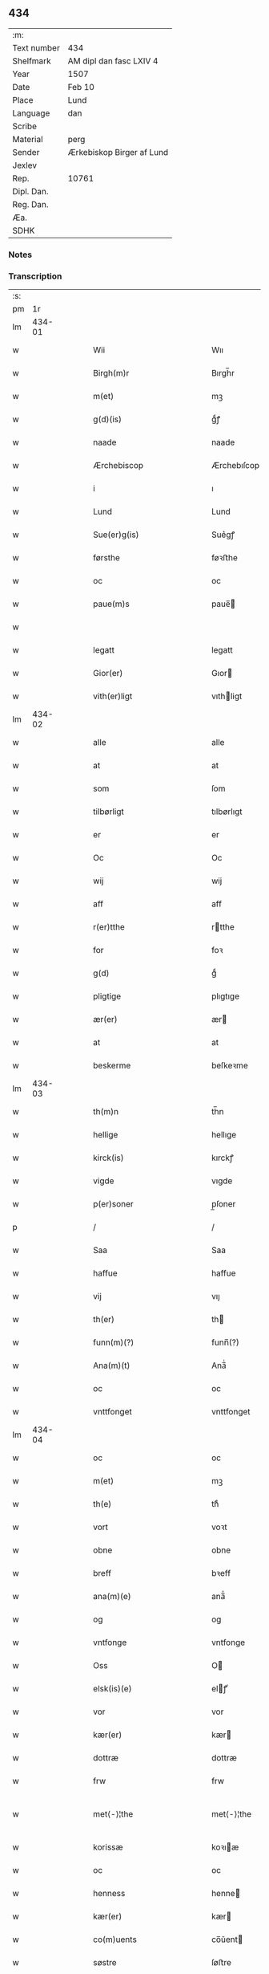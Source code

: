 ** 434
| :m:         |                           |
| Text number | 434                       |
| Shelfmark   | AM dipl dan fasc LXIV 4   |
| Year        | 1507                      |
| Date        | Feb 10                    |
| Place       | Lund                      |
| Language    | dan                       |
| Scribe      |                           |
| Material    | perg                      |
| Sender      | Ærkebiskop Birger af Lund |
| Jexlev      |                           |
| Rep.        | 10761                     |
| Dipl. Dan.  |                           |
| Reg. Dan.   |                           |
| Æa.         |                           |
| SDHK        |                           |

*** Notes


*** Transcription
| :s: |        |   |   |   |   |                            |                            |   |   |   |                                                                      |     |   |   |    |               |
| pm  |     1r |   |   |   |   |                            |                            |   |   |   |                                                                      |     |   |   |    |               |
| lm  | 434-01 |   |   |   |   |                            |                            |   |   |   |                                                                      |     |   |   |    |               |
| w   |        |   |   |   |   | Wii                        | Wıı                        |   |   |   |                                                                      | dan |   |   |    |        434-01 |
| w   |        |   |   |   |   | Birgh(m)r                  | Bırgh̅r                     |   |   |   |                                                                      | dan |   |   |    |        434-01 |
| w   |        |   |   |   |   | m(et)                      | mꝫ                         |   |   |   |                                                                      | dan |   |   |    |        434-01 |
| w   |        |   |   |   |   | g(d)(is)                   | gͩꝭ                         |   |   |   | is-sup                                                               | dan |   |   |    |        434-01 |
| w   |        |   |   |   |   | naade                      | naade                      |   |   |   |                                                                      | dan |   |   |    |        434-01 |
| w   |        |   |   |   |   | Ærchebiscop                | Ærchebıſcop                |   |   |   |                                                                      | dan |   |   |    |        434-01 |
| w   |        |   |   |   |   | i                          | ı                          |   |   |   |                                                                      | dan |   |   |    |        434-01 |
| w   |        |   |   |   |   | Lund                       | Lund                       |   |   |   |                                                                      | dan |   |   |    |        434-01 |
| w   |        |   |   |   |   | Sue(er)g(is)               | Sue͛gꝭ                      |   |   |   |                                                                      | dan |   |   |    |        434-01 |
| w   |        |   |   |   |   | førsthe                    | føꝛﬅhe                     |   |   |   |                                                                      | dan |   |   |    |        434-01 |
| w   |        |   |   |   |   | oc                         | oc                         |   |   |   |                                                                      | dan |   |   |    |        434-01 |
| w   |        |   |   |   |   | paue(m)s                   | paue̅                      |   |   |   |                                                                      | dan |   |   |    |        434-01 |
| w   |        |   |   |   |   |                            |                            |   |   |   |                                                                      | dan |   |   |    |        434-01 |
| w   |        |   |   |   |   | legatt                     | legatt                     |   |   |   |                                                                      | dan |   |   |    |        434-01 |
| w   |        |   |   |   |   | Gior(er)                   | Gıor                      |   |   |   |                                                                      | dan |   |   |    |        434-01 |
| w   |        |   |   |   |   | vith(er)ligt               | vıthligt                  |   |   |   |                                                                      | dan |   |   |    |        434-01 |
| lm  | 434-02 |   |   |   |   |                            |                            |   |   |   |                                                                      |     |   |   |    |               |
| w   |        |   |   |   |   | alle                       | alle                       |   |   |   |                                                                      | dan |   |   |    |        434-02 |
| w   |        |   |   |   |   | at                         | at                         |   |   |   |                                                                      | dan |   |   |    |        434-02 |
| w   |        |   |   |   |   | som                        | ſom                        |   |   |   |                                                                      | dan |   |   |    |        434-02 |
| w   |        |   |   |   |   | tilbørligt                 | tılbørlıgt                 |   |   |   |                                                                      | dan |   |   |    |        434-02 |
| w   |        |   |   |   |   | er                         | er                         |   |   |   |                                                                      | dan |   |   |    |        434-02 |
| w   |        |   |   |   |   | Oc                         | Oc                         |   |   |   |                                                                      | dan |   |   |    |        434-02 |
| w   |        |   |   |   |   | wij                        | wij                        |   |   |   |                                                                      | dan |   |   |    |        434-02 |
| w   |        |   |   |   |   | aff                        | aff                        |   |   |   |                                                                      | dan |   |   |    |        434-02 |
| w   |        |   |   |   |   | r(er)tthe                  | rtthe                     |   |   |   |                                                                      | dan |   |   |    |        434-02 |
| w   |        |   |   |   |   | for                        | foꝛ                        |   |   |   |                                                                      | dan |   |   |    |        434-02 |
| w   |        |   |   |   |   | g(d)                       | gͩ                          |   |   |   |                                                                      | dan |   |   |    |        434-02 |
| w   |        |   |   |   |   | pligtige                   | plıgtıge                   |   |   |   |                                                                      | dan |   |   |    |        434-02 |
| w   |        |   |   |   |   | ær(er)                     | ær                        |   |   |   |                                                                      | dan |   |   |    |        434-02 |
| w   |        |   |   |   |   | at                         | at                         |   |   |   |                                                                      | dan |   |   |    |        434-02 |
| w   |        |   |   |   |   | beskerme                   | beſkeꝛme                   |   |   |   |                                                                      | dan |   |   |    |        434-02 |
| lm  | 434-03 |   |   |   |   |                            |                            |   |   |   |                                                                      |     |   |   |    |               |
| w   |        |   |   |   |   | th(m)n                     | th̅n                        |   |   |   |                                                                      | dan |   |   |    |        434-03 |
| w   |        |   |   |   |   | hellige                    | hellıge                    |   |   |   |                                                                      | dan |   |   |    |        434-03 |
| w   |        |   |   |   |   | kirck(is)                  | kırckꝭ                     |   |   |   |                                                                      | dan |   |   |    |        434-03 |
| w   |        |   |   |   |   | vigde                      | vıgde                      |   |   |   |                                                                      | dan |   |   |    |        434-03 |
| w   |        |   |   |   |   | p(er)soner                 | p̲ſoner                     |   |   |   |                                                                      | dan |   |   |    |        434-03 |
| p   |        |   |   |   |   | /                          | /                          |   |   |   |                                                                      | dan |   |   |    |        434-03 |
| w   |        |   |   |   |   | Saa                        | Saa                        |   |   |   |                                                                      | dan |   |   |    |        434-03 |
| w   |        |   |   |   |   | haffue                     | haffue                     |   |   |   |                                                                      | dan |   |   |    |        434-03 |
| w   |        |   |   |   |   | vij                        | vıȷ                        |   |   |   |                                                                      | dan |   |   |    |        434-03 |
| w   |        |   |   |   |   | th(er)                     | th                        |   |   |   |                                                                      | dan |   |   |    |        434-03 |
| w   |        |   |   |   |   | funn(m)(?)                 | funn̅(?)                    |   |   |   |                                                                      | dan |   |   |    |        434-03 |
| w   |        |   |   |   |   | Ana(m)(t)                  | Ana̅ͭ                        |   |   |   |                                                                      | dan |   |   |    |        434-03 |
| w   |        |   |   |   |   | oc                         | oc                         |   |   |   |                                                                      | dan |   |   |    |        434-03 |
| w   |        |   |   |   |   | vnttfonget                 | vnttfonget                 |   |   |   |                                                                      | dan |   |   |    |        434-03 |
| lm  | 434-04 |   |   |   |   |                            |                            |   |   |   |                                                                      |     |   |   |    |               |
| w   |        |   |   |   |   | oc                         | oc                         |   |   |   |                                                                      | dan |   |   |    |        434-04 |
| w   |        |   |   |   |   | m(et)                      | mꝫ                         |   |   |   |                                                                      | dan |   |   | =  |        434-04 |
| w   |        |   |   |   |   | th(e)                      | thͤ                         |   |   |   |                                                                      | dan |   |   | == |        434-04 |
| w   |        |   |   |   |   | vort                       | voꝛt                       |   |   |   |                                                                      | dan |   |   |    |        434-04 |
| w   |        |   |   |   |   | obne                       | obne                       |   |   |   |                                                                      | dan |   |   |    |        434-04 |
| w   |        |   |   |   |   | breff                      | bꝛeff                      |   |   |   |                                                                      | dan |   |   |    |        434-04 |
| w   |        |   |   |   |   | ana(m)(e)                  | ana̅ͤ                        |   |   |   |                                                                      | dan |   |   |    |        434-04 |
| w   |        |   |   |   |   | og                         | og                         |   |   |   |                                                                      | dan |   |   |    |        434-04 |
| w   |        |   |   |   |   | vntfonge                   | vntfonge                   |   |   |   |                                                                      | dan |   |   |    |        434-04 |
| w   |        |   |   |   |   | Oss                        | O                         |   |   |   |                                                                      | dan |   |   |    |        434-04 |
| w   |        |   |   |   |   | elsk(is)(e)                | elꝭͤ                       |   |   |   |                                                                      | dan |   |   |    |        434-04 |
| w   |        |   |   |   |   | vor                        | vor                        |   |   |   |                                                                      | dan |   |   |    |        434-04 |
| w   |        |   |   |   |   | kær(er)                    | kær                       |   |   |   |                                                                      | dan |   |   |    |        434-04 |
| w   |        |   |   |   |   | dottræ                     | dottræ                     |   |   |   |                                                                      | dan |   |   |    |        434-04 |
| w   |        |   |   |   |   | frw                        | frw                        |   |   |   |                                                                      | dan |   |   |    |        434-04 |
| w   |        |   |   |   |   | met⟨-⟩¦the                 | met⟨-⟩¦the                 |   |   |   |                                                                      | dan |   |   |    | 434-04—434-05 |
| w   |        |   |   |   |   | korissæ                    | koꝛıæ                     |   |   |   |                                                                      | dan |   |   |    |        434-05 |
| w   |        |   |   |   |   | oc                         | oc                         |   |   |   |                                                                      | dan |   |   |    |        434-05 |
| w   |        |   |   |   |   | henness                    | henne                     |   |   |   |                                                                      | dan |   |   |    |        434-05 |
| w   |        |   |   |   |   | kær(er)                    | kær                       |   |   |   |                                                                      | dan |   |   |    |        434-05 |
| w   |        |   |   |   |   | co(m)uents                 | co̅ǔent                    |   |   |   |                                                                      | dan |   |   |    |        434-05 |
| w   |        |   |   |   |   | søstre                     | ſøﬅre                      |   |   |   |                                                                      | dan |   |   |    |        434-05 |
| w   |        |   |   |   |   | m(et)                      | mꝫ                         |   |   |   |                                                                      | dan |   |   |    |        434-05 |
| w   |        |   |   |   |   | th(m)r(is)                 | th̅rꝭ                       |   |   |   |                                                                      | dan |   |   |    |        434-05 |
| w   |        |   |   |   |   | tieneste                   | tıeneﬅe                    |   |   |   |                                                                      | dan |   |   |    |        434-05 |
| w   |        |   |   |   |   | hion                       | hıo                       |   |   |   |                                                                      | dan |   |   |    |        434-05 |
| w   |        |   |   |   |   | i                          | ı                          |   |   |   |                                                                      | dan |   |   |    |        434-05 |
| w   |        |   |   |   |   | sanctj                     | ſanctȷ                     |   |   |   |                                                                      | dan |   |   |    |        434-05 |
| w   |        |   |   |   |   | pæd(er)s                   | pæds                      |   |   |   | vowels?                                                              | dan |   |   |    |        434-05 |
| lm  | 434-06 |   |   |   |   |                            |                            |   |   |   |                                                                      |     |   |   |    |               |
| w   |        |   |   |   |   | iomf(r)                    | ıomfͬ                       |   |   |   |                                                                      | dan |   |   |    |        434-06 |
| w   |        |   |   |   |   | closth(er)s                | cloﬅh                    |   |   |   |                                                                      | dan |   |   |    |        434-06 |
| w   |        |   |   |   |   | h(er)                      | h                         |   |   |   |                                                                      | dan |   |   |    |        434-06 |
| w   |        |   |   |   |   | i                          | ı                          |   |   |   |                                                                      | dan |   |   |    |        434-06 |
| w   |        |   |   |   |   | Lund                       | Lund                       |   |   |   |                                                                      | dan |   |   |    |        434-06 |
| w   |        |   |   |   |   | m(et)                      | mꝫ                         |   |   |   |                                                                      | dan |   |   |    |        434-06 |
| w   |        |   |   |   |   | all                        | all                        |   |   |   |                                                                      | dan |   |   |    |        434-06 |
| w   |        |   |   |   |   | si(m)(e)                   | ſı̅ͤ                         |   |   |   |                                                                      | dan |   |   |    |        434-06 |
| w   |        |   |   |   |   | closters                   | cloﬅeꝛs                    |   |   |   |                                                                      | dan |   |   |    |        434-06 |
| w   |        |   |   |   |   | eijedele                   | eijedele                   |   |   |   |                                                                      | dan |   |   |    |        434-06 |
| w   |        |   |   |   |   | gots                       | got                       |   |   |   |                                                                      | dan |   |   |    |        434-06 |
| w   |        |   |   |   |   | Landbo                     | Landbo                     |   |   |   |                                                                      | dan |   |   |    |        434-06 |
| w   |        |   |   |   |   | oc                         | oc                         |   |   |   |                                                                      | dan |   |   |    |        434-06 |
| w   |        |   |   |   |   | vordnedhe[lemma:varthneth] | vordnedhe[lemma:varthneth] |   |   |   |                                                                      | dan |   |   |    |        434-06 |
| lm  | 434-07 |   |   |   |   |                            |                            |   |   |   |                                                                      |     |   |   |    |               |
| w   |        |   |   |   |   | vdi                        | vdi                        |   |   |   |                                                                      | dan |   |   |    |        434-07 |
| w   |        |   |   |   |   | vor                        | vor                        |   |   |   |                                                                      | dan |   |   |    |        434-07 |
| w   |        |   |   |   |   | oc                         | oc                         |   |   |   |                                                                      | dan |   |   |    |        434-07 |
| w   |        |   |   |   |   | th(m)n                     | th̅n                        |   |   |   |                                                                      | dan |   |   |    |        434-07 |
| w   |        |   |   |   |   | hellige                    | hellıge                    |   |   |   |                                                                      | dan |   |   |    |        434-07 |
| w   |        |   |   |   |   | kirck(is)                  | kırckꝭ                     |   |   |   |                                                                      | dan |   |   |    |        434-07 |
| w   |        |   |   |   |   | hæg(m)n                    | hæg̅                       |   |   |   |                                                                      | dan |   |   |    |        434-07 |
| w   |        |   |   |   |   | vern                       | ver                       |   |   |   |                                                                      | dan |   |   |    |        434-07 |
| w   |        |   |   |   |   | oc                         | oc                         |   |   |   |                                                                      | dan |   |   |    |        434-07 |
| w   |        |   |   |   |   | beskermelse                | beſkeꝛmelſe                |   |   |   |                                                                      | dan |   |   |    |        434-07 |
| w   |        |   |   |   |   | serdelis                   | erdelı                   |   |   |   |                                                                      | dan |   |   |    |        434-07 |
| w   |        |   |   |   |   | at                         | at                         |   |   |   |                                                                      | dan |   |   | =  |        434-07 |
| w   |        |   |   |   |   | forswar(er)                | forſwaꝛ                   |   |   |   |                                                                      | dan |   |   | == |        434-07 |
| w   |        |   |   |   |   | oc                         | oc                         |   |   |   |                                                                      | dan |   |   |    |        434-07 |
| lm  | 434-08 |   |   |   |   |                            |                            |   |   |   |                                                                      |     |   |   |    |               |
| w   |        |   |   |   |   | fordryd0gæ(?)              | fordryd0gæ(?)              |   |   |   |                                                                      | dan |   |   |    |        434-08 |
| w   |        |   |   |   |   | till                       | till                       |   |   |   |                                                                      | dan |   |   |    |        434-08 |
| w   |        |   |   |   |   | r(er)tthe                  | rtthe                     |   |   |   |                                                                      | dan |   |   |    |        434-08 |
| p   |        |   |   |   |   | /                          | /                          |   |   |   |                                                                      | dan |   |   |    |        434-08 |
| w   |        |   |   |   |   | Bedhe                      | Bedhe                      |   |   |   |                                                                      | dan |   |   |    |        434-08 |
| w   |        |   |   |   |   | vij                        | vij                        |   |   |   |                                                                      | dan |   |   |    |        434-08 |
| w   |        |   |   |   |   | forthii                    | forthii                    |   |   |   |                                                                      | dan |   |   |    |        434-08 |
| w   |        |   |   |   |   | alle                       | alle                       |   |   |   |                                                                      | dan |   |   |    |        434-08 |
| w   |        |   |   |   |   | ondelige                   | ondelıge                   |   |   |   |                                                                      | dan |   |   |    |        434-08 |
| w   |        |   |   |   |   | oc                         | oc                         |   |   |   |                                                                      | dan |   |   |    |        434-08 |
| w   |        |   |   |   |   | verdslige                  | veꝛdslige                  |   |   |   |                                                                      | dan |   |   |    |        434-08 |
| w   |        |   |   |   |   | eehuad                     | eehuad                     |   |   |   |                                                                      | dan |   |   |    |        434-08 |
| w   |        |   |   |   |   | studt{h}                   | ﬅudt{h}                    |   |   |   |                                                                      | dan |   |   |    |        434-08 |
| lm  | 434-09 |   |   |   |   |                            |                            |   |   |   |                                                                      |     |   |   |    |               |
| w   |        |   |   |   |   | the                        | the                        |   |   |   |                                                                      | dan |   |   |    |        434-09 |
| w   |        |   |   |   |   | helst                      | helﬅ                       |   |   |   |                                                                      | dan |   |   |    |        434-09 |
| w   |        |   |   |   |   | vdaff                      | vdaff                      |   |   |   |                                                                      | dan |   |   |    |        434-09 |
| w   |        |   |   |   |   | ær(er)                     | ær                        |   |   |   |                                                                      | dan |   |   |    |        434-09 |
| w   |        |   |   |   |   | Serdelis                   | Serdelıs                   |   |   |   |                                                                      | dan |   |   |    |        434-09 |
| w   |        |   |   |   |   | vor(er)                    | vor                       |   |   |   |                                                                      | dan |   |   |    |        434-09 |
| w   |        |   |   |   |   | egne                       | egne                       |   |   |   |                                                                      | dan |   |   |    |        434-09 |
| w   |        |   |   |   |   | fogeth(er)                 | fogeth                    |   |   |   |                                                                      | dan |   |   |    |        434-09 |
| w   |        |   |   |   |   | oc                         | oc                         |   |   |   |                                                                      | dan |   |   |    |        434-09 |
| w   |        |   |   |   |   | æmbetzma(m)d               | æmbetzma̅d                  |   |   |   |                                                                      | dan |   |   |    |        434-09 |
| w   |        |   |   |   |   | Oc                         | Oc                         |   |   |   |                                                                      | dan |   |   |    |        434-09 |
| w   |        |   |   |   |   | strenggelige               | strenggelige               |   |   |   |                                                                      | dan |   |   | =  |        434-09 |
| w   |        |   |   |   |   | biw⟨-⟩¦dhe                 | bıw⟨-⟩¦dhe                 |   |   |   |                                                                      | dan |   |   | == | 434-09—434-10 |
| w   |        |   |   |   |   | att                        | att                        |   |   |   |                                                                      | dan |   |   |    |        434-10 |
| w   |        |   |   |   |   | her                        | her                        |   |   |   |                                                                      | dan |   |   |    |        434-10 |
| w   |        |   |   |   |   | vdaaw(er)[lemma:udover     | vdaaw[lemma:udover        |   |   |   |                                                                      | dan |   |   |    |        434-10 |
| w   |        |   |   |   |   | inggen                     | ınggen                     |   |   |   |                                                                      | dan |   |   |    |        434-10 |
| w   |        |   |   |   |   | hi(m)d(er)                 | hı̅d                       |   |   |   |                                                                      | dan |   |   |    |        434-10 |
| w   |        |   |   |   |   | plats                      | plats                      |   |   |   |                                                                      | dan |   |   |    |        434-10 |
| w   |        |   |   |   |   | ellr(er)                   | ellr                      |   |   |   |                                                                      | dan |   |   |    |        434-10 |
| w   |        |   |   |   |   | forfong                    | forfong                    |   |   |   |                                                                      | dan |   |   |    |        434-10 |
| w   |        |   |   |   |   | giu(er)                    | gıu                       |   |   |   |                                                                      | dan |   |   |    |        434-10 |
| w   |        |   |   |   |   | for(n)(e)                  | foꝛᷠͤ                        |   |   |   |                                                                      | dan |   |   |    |        434-10 |
| w   |        |   |   |   |   | oss                        | o                         |   |   |   |                                                                      | dan |   |   |    |        434-10 |
| w   |        |   |   |   |   | elsk(is)(e)                | elſkꝭͤ                      |   |   |   |                                                                      | dan |   |   |    |        434-10 |
| w   |        |   |   |   |   | fr(v)                      | frͮ                         |   |   |   |                                                                      | dan |   |   |    |        434-10 |
| w   |        |   |   |   |   | p(i)oris⟨-⟩¦se             | poꝛiſ⟨-⟩¦ſe               |   |   |   |                                                                      | dan |   |   |    | 434-10—434-11 |
| w   |        |   |   |   |   | he(m)(s)                   | he̅ᷤ                         |   |   |   |                                                                      | dan |   |   |    |        434-11 |
| w   |        |   |   |   |   | elsk(is)(e)                | elſkꝭͤ                      |   |   |   |                                                                      | dan |   |   |    |        434-11 |
| w   |        |   |   |   |   | co(m)uents                 | co̅uent                    |   |   |   |                                                                      | dan |   |   |    |        434-11 |
| w   |        |   |   |   |   | søstre                     | ſøﬅre                      |   |   |   |                                                                      | dan |   |   |    |        434-11 |
| w   |        |   |   |   |   | th(m)r(is)                 | th̅rꝭ                       |   |   |   |                                                                      | dan |   |   |    |        434-11 |
| w   |        |   |   |   |   | hion                       | hıo                       |   |   |   |                                                                      | dan |   |   |    |        434-11 |
| w   |        |   |   |   |   | bøndh(er)                  | bøndh                     |   |   |   |                                                                      | dan |   |   |    |        434-11 |
| w   |        |   |   |   |   | oc                         | oc                         |   |   |   |                                                                      | dan |   |   |    |        434-11 |
| w   |        |   |   |   |   | vordnede                   | voꝛdnede                   |   |   |   |                                                                      | dan |   |   |    |        434-11 |
| w   |        |   |   |   |   | paa                        | paa                        |   |   |   |                                                                      | dan |   |   |    |        434-11 |
| w   |        |   |   |   |   | p(er)soner                 | p̲ſoner                     |   |   |   |                                                                      | dan |   |   |    |        434-11 |
| w   |        |   |   |   |   | th(m)r(is)                 | th̅rꝭ                       |   |   |   |                                                                      | dan |   |   |    |        434-11 |
| w   |        |   |   |   |   | gots                       | gots                       |   |   |   |                                                                      | dan |   |   |    |        434-11 |
| lm  | 434-12 |   |   |   |   |                            |                            |   |   |   |                                                                      |     |   |   |    |               |
| w   |        |   |   |   |   | thom                       | thom                       |   |   |   |                                                                      | dan |   |   |    |        434-12 |
| w   |        |   |   |   |   | tilhør                     | tılhør                     |   |   |   |                                                                      | dan |   |   |    |        434-12 |
| w   |        |   |   |   |   | rør(er)nde                 | ꝛørnde                    |   |   |   |                                                                      | dan |   |   |    |        434-12 |
| w   |        |   |   |   |   | oc                         | oc                         |   |   |   |                                                                      | dan |   |   |    |        434-12 |
| w   |        |   |   |   |   | v̌rørende                   | v̌røꝛende                   |   |   |   |                                                                      | dan |   |   |    |        434-12 |
| w   |        |   |   |   |   | huad                       | huad                       |   |   |   |                                                                      | dan |   |   |    |        434-12 |
| w   |        |   |   |   |   | thj                        | thȷ                        |   |   |   |                                                                      | dan |   |   |    |        434-12 |
| w   |        |   |   |   |   | helst                      | helﬅ                       |   |   |   |                                                                      | dan |   |   |    |        434-12 |
| w   |        |   |   |   |   | er                         | er                         |   |   |   |                                                                      | dan |   |   |    |        434-12 |
| w   |        |   |   |   |   | vnder                      | vnder                      |   |   |   |                                                                      | dan |   |   |    |        434-12 |
| w   |        |   |   |   |   | g(d)(z)                    | gͩᷦ                          |   |   |   |                                                                      | dan |   |   |    |        434-12 |
| w   |        |   |   |   |   | oc                         | oc                         |   |   |   |                                                                      | dan |   |   |    |        434-12 |
| w   |        |   |   |   |   | th(m)n                     | th̅n                        |   |   |   |                                                                      | dan |   |   |    |        434-12 |
| w   |        |   |   |   |   | hellige                    | hellıge                    |   |   |   |                                                                      | dan |   |   |    |        434-12 |
| lm  | 434-13 |   |   |   |   |                            |                            |   |   |   |                                                                      |     |   |   |    |               |
| w   |        |   |   |   |   | kirk(is)                   | kırkꝭ                      |   |   |   |                                                                      | dan |   |   |    |        434-13 |
| w   |        |   |   |   |   | hæffn                      | hæffn                      |   |   |   |                                                                      | dan |   |   |    |        434-13 |
| w   |        |   |   |   |   | vrede                      | vrede                      |   |   |   |                                                                      | dan |   |   |    |        434-13 |
| w   |        |   |   |   |   | oc                         | oc                         |   |   |   |                                                                      | dan |   |   |    |        434-13 |
| w   |        |   |   |   |   | band                       | band                       |   |   |   |                                                                      | dan |   |   |    |        434-13 |
| w   |        |   |   |   |   | Oc                         | Oc                         |   |   |   |                                                                      | dan |   |   |    |        434-13 |
| w   |        |   |   |   |   | her                        | her                        |   |   |   |                                                                      | dan |   |   |    |        434-13 |
| w   |        |   |   |   |   | m(et)                      | mꝫ                         |   |   |   |                                                                      | dan |   |   |    |        434-13 |
| w   |        |   |   |   |   | biwde                      | bıwde                      |   |   |   |                                                                      | dan |   |   |    |        434-13 |
| w   |        |   |   |   |   | vii                        | vii                        |   |   |   |                                                                      | dan |   |   |    |        434-13 |
| w   |        |   |   |   |   | oc                         | oc                         |   |   |   |                                                                      | dan |   |   |    |        434-13 |
| w   |        |   |   |   |   | æth(er)                    | æth                       |   |   |   |                                                                      | dan |   |   |    |        434-13 |
| w   |        |   |   |   |   | for(n)(e)                  | forᷠͤ                        |   |   |   |                                                                      | dan |   |   |    |        434-13 |
| w   |        |   |   |   |   | f(r)                       | fͬ                          |   |   |   |                                                                      | dan |   |   |    |        434-13 |
| w   |        |   |   |   |   |                            |                            |   |   |   |                                                                      | dan |   |   |    |        434-13 |
| w   |        |   |   |   |   | p(i)orissæ                 | poꝛıſſæ                   |   |   |   |                                                                      | dan |   |   |    |        434-13 |
| w   |        |   |   |   |   | oc                         | oc                         |   |   |   |                                                                      | dan |   |   |    |        434-13 |
| lm  | 434-14 |   |   |   |   |                            |                            |   |   |   |                                                                      |     |   |   |    |               |
| w   |        |   |   |   |   | eth(er)r                   | ethr                      |   |   |   |                                                                      | dan |   |   |    |        434-14 |
| w   |        |   |   |   |   | co(m)uents                 | co̅uent                    |   |   |   |                                                                      | dan |   |   |    |        434-14 |
| w   |        |   |   |   |   | søstr(er)                  | ſøſtr                     |   |   |   |                                                                      | dan |   |   |    |        434-14 |
| w   |        |   |   |   |   | nw                         | nw                         |   |   |   |                                                                      | dan |   |   |    |        434-14 |
| w   |        |   |   |   |   | til                        | til                        |   |   |   |                                                                      | dan |   |   | =  |        434-14 |
| w   |        |   |   |   |   | ær(er)                     | ær                        |   |   |   |                                                                      | dan |   |   | == |        434-14 |
| w   |        |   |   |   |   | oc                         | oc                         |   |   |   |                                                                      | dan |   |   |    |        434-14 |
| w   |        |   |   |   |   | h(er)                      | h                         |   |   |   |                                                                      | dan |   |   |    |        434-14 |
| w   |        |   |   |   |   | effth(er)                  | effth                     |   |   |   |                                                                      | dan |   |   |    |        434-14 |
| w   |        |   |   |   |   | komme                      | komme                      |   |   |   |                                                                      | dan |   |   |    |        434-14 |
| w   |        |   |   |   |   | kæ(m)?                     | kǣ?                        |   |   |   |                                                                      | dan |   |   |    |        434-14 |
| w   |        |   |   |   |   | strenggelige               | ﬅrenggelıge                |   |   |   |                                                                      | dan |   |   |    |        434-14 |
| w   |        |   |   |   |   | vinne(?)                   | vınne(?)                   |   |   |   |                                                                      | dan |   |   |    |        434-14 |
| w   |        |   |   |   |   | for(n)(e)                  | foꝛᷠͤ                        |   |   |   |                                                                      | dan |   |   |    |        434-14 |
| lm  | 434-15 |   |   |   |   |                            |                            |   |   |   |                                                                      |     |   |   |    |               |
| w   |        |   |   |   |   | pyne                       | pyne                       |   |   |   |                                                                      | dan |   |   |    |        434-15 |
| w   |        |   |   |   |   | g(d)(is)                   | gͩꝭ                         |   |   |   | is-sup                                                               | dan |   |   |    |        434-15 |
| w   |        |   |   |   |   | oc                         | oc                         |   |   |   |                                                                      | dan |   |   |    |        434-15 |
| w   |        |   |   |   |   | th(m)n                     | th̅n                        |   |   |   |                                                                      | dan |   |   |    |        434-15 |
| w   |        |   |   |   |   | hellige                    | hellıge                    |   |   |   |                                                                      | dan |   |   |    |        434-15 |
| w   |        |   |   |   |   | kirck(is)                  | kırckꝭ                     |   |   |   |                                                                      | dan |   |   |    |        434-15 |
| w   |        |   |   |   |   | vrede                      | vrede                      |   |   |   |                                                                      | dan |   |   |    |        434-15 |
| w   |        |   |   |   |   | oc                         | oc                         |   |   |   |                                                                      | dan |   |   |    |        434-15 |
| w   |        |   |   |   |   | band                       | band                       |   |   |   |                                                                      | dan |   |   |    |        434-15 |
| w   |        |   |   |   |   | att                        | att                        |   |   |   |                                                                      | dan |   |   |    |        434-15 |
| w   |        |   |   |   |   | inckthet                   | ınckthet                   |   |   |   |                                                                      | dan |   |   |    |        434-15 |
| w   |        |   |   |   |   | aff                        | aff                        |   |   |   |                                                                      | dan |   |   |    |        434-15 |
| w   |        |   |   |   |   | eth(er)t                   | etht                      |   |   |   |                                                                      | dan |   |   |    |        434-15 |
| w   |        |   |   |   |   | closterss                  | cloﬅeꝛs                   |   |   |   |                                                                      | dan |   |   |    |        434-15 |
| lm  | 434-16 |   |   |   |   |                            |                            |   |   |   |                                                                      |     |   |   |    |               |
| w   |        |   |   |   |   | gots                       | gots                       |   |   |   |                                                                      | dan |   |   |    |        434-16 |
| w   |        |   |   |   |   | ellr(er)                   | ellr                      |   |   |   |                                                                      | dan |   |   |    |        434-16 |
| w   |        |   |   |   |   | clenodiis                  | clenodii                  |   |   |   |                                                                      | dan |   |   |    |        434-16 |
| w   |        |   |   |   |   | bort                       | boꝛt                       |   |   |   |                                                                      | dan |   |   |    |        434-16 |
| w   |        |   |   |   |   | bebreffue                  | bebreffǔe                  |   |   |   |                                                                      | dan |   |   |    |        434-16 |
| w   |        |   |   |   |   | ellr(er)                   | ellr                      |   |   |   |                                                                      | dan |   |   |    |        434-16 |
| w   |        |   |   |   |   | forlæne                    | forlæne                    |   |   |   |                                                                      | dan |   |   |    |        434-16 |
| w   |        |   |   |   |   | ellr(er)                   | ellr                      |   |   |   |                                                                      | dan |   |   |    |        434-16 |
| w   |        |   |   |   |   | i                          | i                          |   |   |   |                                                                      | dan |   |   |    |        434-16 |
| w   |        |   |   |   |   | naagh(er) hande            | naagh hande               |   |   |   |                                                                      | dan |   |   |    |        434-16 |
| w   |        |   |   |   |   | maade                      | maade                      |   |   |   |                                                                      | dan |   |   |    |        434-16 |
| lm  | 434-17 |   |   |   |   |                            |                            |   |   |   |                                                                      |     |   |   |    |               |
| w   |        |   |   |   |   | forvandle                  | forvandle                  |   |   |   |                                                                      | dan |   |   |    |        434-17 |
| w   |        |   |   |   |   | vdh(m)n                    | vdh̅n                       |   |   |   |                                                                      | dan |   |   |    |        434-17 |
| w   |        |   |   |   |   | Aff                        | Aﬀ                         |   |   |   |                                                                      | dan |   |   |    |        434-17 |
| w   |        |   |   |   |   | vort                       | voꝛt                       |   |   |   |                                                                      | dan |   |   |    |        434-17 |
| w   |        |   |   |   |   | oc                         | oc                         |   |   |   |                                                                      | dan |   |   |    |        434-17 |
| w   |        |   |   |   |   | vor(er)                    | vor                       |   |   |   |                                                                      | dan |   |   |    |        434-17 |
| w   |        |   |   |   |   | effth(er) kommer(is)       | effth kommerꝭ             |   |   |   |                                                                      | dan |   |   |    |        434-17 |
| w   |        |   |   |   |   | ærchebisp(er)s             | ærchebıſp̲                 |   |   |   |                                                                      | dan |   |   |    |        434-17 |
| w   |        |   |   |   |   | till                       | tıll                       |   |   |   |                                                                      | dan |   |   |    |        434-17 |
| w   |        |   |   |   |   | Lunde                      | Lunde                      |   |   |   |                                                                      | dan |   |   |    |        434-17 |
| w   |        |   |   |   |   | sæde                       | ſæde                       |   |   |   |                                                                      | dan |   |   |    |        434-17 |
| lm  | 434-18 |   |   |   |   |                            |                            |   |   |   |                                                                      |     |   |   |    |               |
| w   |        |   |   |   |   | vitskab                    | vıtſkab                    |   |   |   |                                                                      | dan |   |   |    |        434-18 |
| w   |        |   |   |   |   | gode my(m)de               | gode my̅de                  |   |   |   |                                                                      | dan |   |   |    |        434-18 |
| w   |        |   |   |   |   | oc                         | oc                         |   |   |   |                                                                      | dan |   |   |    |        434-18 |
| w   |        |   |   |   |   | tilladelse                 | tilladelſe                 |   |   |   |                                                                      | dan |   |   |    |        434-18 |
| w   |        |   |   |   |   | som                        | ſo                        |   |   |   |                                                                      | dan |   |   |    |        434-18 |
| w   |        |   |   |   |   | th(is)                     | thꝭ                        |   |   |   |                                                                      | dan |   |   |    |        434-18 |
| w   |        |   |   |   |   | seg                        | ſeg                        |   |   |   |                                                                      | dan |   |   |    |        434-18 |
| w   |        |   |   |   |   | aff                        | aff                        |   |   |   |                                                                      | dan |   |   |    |        434-18 |
| w   |        |   |   |   |   | r(er)tthe                  | rtthe                     |   |   |   |                                                                      | dan |   |   |    |        434-18 |
| w   |        |   |   |   |   | bør                        | bør                        |   |   |   |                                                                      | dan |   |   |    |        434-18 |
| w   |        |   |   |   |   | her                        | her                        |   |   |   |                                                                      | dan |   |   |    |        434-18 |
| w   |        |   |   |   |   | vorde                      | vorde                      |   |   |   |                                                                      | dan |   |   |    |        434-18 |
| w   |        |   |   |   |   | vdi                        | vdi                        |   |   |   |                                                                      | dan |   |   |    |        434-18 |
| lm  | 434-19 |   |   |   |   |                            |                            |   |   |   |                                                                      |     |   |   |    |               |
| w   |        |   |   |   |   | fortenckt                  | fortenckt                  |   |   |   |                                                                      | dan |   |   |    |        434-19 |
| w   |        |   |   |   |   | at                         | at                         |   |   |   |                                                                      | dan |   |   | =  |        434-19 |
| w   |        |   |   |   |   | r(m)tthe                   | r̅tthe                      |   |   |   |                                                                      | dan |   |   | == |        434-19 |
| w   |        |   |   |   |   | ⸌eth(m)r⸍                  | ⸌eth̅ꝛ⸍                     |   |   |   |                                                                      | dan |   |   |    |        434-19 |
| w   |        |   |   |   |   | effth(er)                  | effth                     |   |   |   |                                                                      | dan |   |   |    |        434-19 |
| w   |        |   |   |   |   | Oc                         | Oc                         |   |   |   |                                                                      | dan |   |   |    |        434-19 |
| w   |        |   |   |   |   | ladh(er)                   | ladh                      |   |   |   |                                                                      | dan |   |   |    |        434-19 |
| w   |        |   |   |   |   | th(is)                     | thꝭ                        |   |   |   |                                                                      | dan |   |   |    |        434-19 |
| w   |        |   |   |   |   | inggelunde                 | ınggelunde                 |   |   |   |                                                                      | dan |   |   |    |        434-19 |
| w   |        |   |   |   |   |                            |                            |   |   |   |                                                                      | dan |   |   |    |        434-19 |
| w   |        |   |   |   |   | Dat(is)                    | Datꝭ                       |   |   |   |                                                                      | dan |   |   |    |        434-19 |
| w   |        |   |   |   |   | Lund(e)                    | Lun                       |   |   |   |                                                                      | dan |   |   |    |        434-19 |
| w   |        |   |   |   |   | Anno                       | Anno                       |   |   |   |                                                                      | dan |   |   |    |        434-19 |
| w   |        |   |   |   |   | d(m)nj                     | d̅nȷ                        |   |   |   |                                                                      | dan |   |   |    |        434-19 |
| w   |        |   |   |   |   |                            |                            |   |   |   |                                                                      | dan |   |   |    |        434-19 |
| lm  | 434-20 |   |   |   |   |                            |                            |   |   |   |                                                                      |     |   |   |    |               |
| w   |        |   |   |   |   | -----                      | -----                      |   |   |   | last line partially in Latin and only half visible? get better image | dan |   |   |    |        434-20 |
| n   |        |   |   |   |   | md                         | md                         |   |   |   |                                                                      | dan |   |   | =  |        434-20 |
| w   |        |   |   |   |   | septio(m)(?)               | ſeptio̅(?)                  |   |   |   |                                                                      | dan |   |   | == |        434-20 |
| w   |        |   |   |   |   | ipso                       | ıpſo                       |   |   |   |                                                                      | dan |   |   |    |        434-20 |
| w   |        |   |   |   |   | die                        | dıe                        |   |   |   |                                                                      | dan |   |   |    |        434-20 |
| w   |        |   |   |   |   | sancte                     | ſancte                     |   |   |   |                                                                      | dan |   |   |    |        434-20 |
| w   |        |   |   |   |   | 0o(?)lastne                | 0o(?)laſtne                |   |   |   |                                                                      | dan |   |   |    |        434-20 |
| w   |        |   |   |   |   | virgund                    | vırgund                    |   |   |   |                                                                      | dan |   |   |    |        434-20 |
| w   |        |   |   |   |   | Ro(?)stro                  | Ro(?)ﬅꝛo                   |   |   |   |                                                                      | dan |   |   |    |        434-20 |
| w   |        |   |   |   |   | s(m)b                      | ſ̅b                         |   |   |   |                                                                      | dan |   |   |    |        434-20 |
| w   |        |   |   |   |   |                            |                            |   |   |   |                                                                      | dan |   |   |    |        434-20 |
| w   |        |   |   |   |   | R(?)g(is)(o)               | R(?)gꝭͦ                     |   |   |   |                                                                      | dan |   |   |    |        434-20 |
| w   |        |   |   |   |   | pn(m)(b)(a)                | pn̅ͣ                        |   |   |   |                                                                      | dan |   |   |    |        434-20 |
| w   |        |   |   |   |   | dors(?)(n)(a)              | doꝛſ(?)ᷠͣ                    |   |   |   |                                                                      | dan |   |   |    |        434-20 |
| w   |        |   |   |   |   | impress(o)                 | ımpreſſͦ                    |   |   |   |                                                                      | dan |   |   |    |        434-20 |
| :e: |        |   |   |   |   |                            |                            |   |   |   |                                                                      |     |   |   |    |               |
